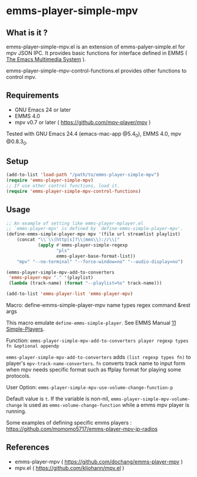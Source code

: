 * emms-player-simple-mpv

** What is it ?

  emms-player-simple-mpv.el is an extension of emms-palyer-simple.el for mpv JSON IPC.
  It provides basic functions for interface defined in EMMS ( [[https://www.gnu.org/software/emms/][The Emacs Multimedia System]] ).

  emms-player-simple-mpv-control-functions.el provides other functions to control mpv.

** Requirements

   + GNU Emacs 24 or later
   + EMMS 4.0
   + mpv v0.7 or later ( [[https://github.com/mpv-player/mpv]] )

   Tested with GNU Emacs 24.4 (emacs-mac-app @5.4_0), EMMS 4.0, mpv @0.8.3_0.

** Setup

   #+BEGIN_SRC emacs-lisp
     (add-to-list 'load-path "/path/to/emms-player-simple-mpv")
     (require 'emms-player-simple-mpv)
     ;; If use other control functions, load it.
     (require 'emms-player-simple-mpv-control-functions)
   #+END_SRC

** Usage

   #+BEGIN_SRC emacs-lisp
     ;; An example of setting like emms-player-mplayer.el
     ;; `emms-player-mpv' is defined by `define-emms-simple-player-mpv'.
     (define-emms-simple-player-mpv mpv '(file url streamlist playlist)
         (concat "\\`\\(http[s]?\\|mms\\)://\\|"
                 (apply #'emms-player-simple-regexp
                        "pls"
                        emms-player-base-format-list))
         "mpv" "--no-terminal" "--force-window=no" "--audio-display=no")

     (emms-player-simple-mpv-add-to-converters
      'emms-player-mpv "." '(playlist)
      (lambda (track-name) (format "--playlist=%s" track-name)))

     (add-to-list 'emms-player-list 'emms-player-mpv)
   #+END_SRC

***** Macro: define-emms-simple-player-mpv name types regex command &rest args

      This macro emulate =define-emms-simple-player=. See EMMS Manual [[https://www.gnu.org/software/emms/manual/Simple-Players.html#Simple-Players][11 Simple-Players]].

***** Function: =emms-player-simple-mpv-add-to-converters player regexp types fn &optional appendp=

      =emms-player-simple-mpv-add-to-converters= adds =(list regexp types fn)= to player's =mpv-track-name-converters=.
      =fn= converts track name to input form
      when mpv needs specific format such as ffplay format for playing some protocols.

***** User Option: =emms-player-simple-mpv-use-volume-change-function-p=

      Default value is =t=.
      If the variable is non-nil,
      =emms-player-simple-mpv-volume-change= is used as =emms-volume-change-function= while a emms mpv player is running.

   Some examples of defining specific emms players : [[https://github.com/momomo5717/emms-player-mpv-jp-radios]]

** References

     + emms-player-mpv ( [[https://github.com/dochang/emms-player-mpv]] )
     + mpv.el ( [[https://github.com/kljohann/mpv.el]] )
